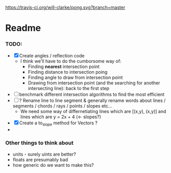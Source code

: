 [[https://travis-ci.org/will-clarke/pong.svg?branch=master]]


* Readme
*** TODO:
- [X] Create angles / reflection code
  - I think we'll have to do the cumborsome way of:
    - Finding *nearest* intersection point
    - Finding distance to intersection poing
    - Finding angle to draw from intersection point
    - Drawing from intersection point (and the searching for another intersecting line): back to the first step
- [ ] benchmark different intersection algorithms to find the most efficient
- [ ] ? Rename line to line segment & generally rename words about lines / segments / chords / rays / points / slopes etc...
  - We need some way of differnetiating lines which are [(x,y), (x,y)] and lines which are y = 2x + 4 (<- slopes?)
- [X] Create a to_slope method for Vectors ?
-
*** Other things to think about
- units - surely uints are better?
- floats are presumably bad
- how generic do we want to make this?
